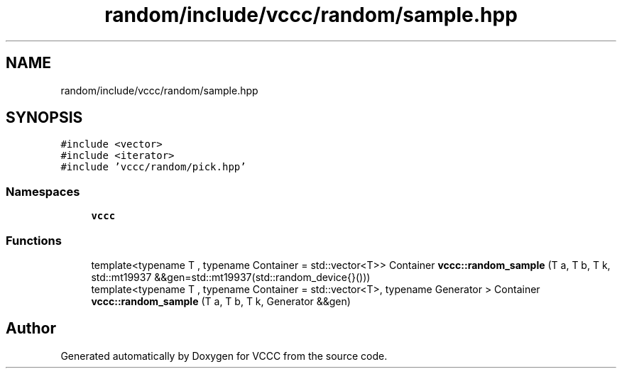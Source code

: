 .TH "random/include/vccc/random/sample.hpp" 3 "Fri Dec 18 2020" "VCCC" \" -*- nroff -*-
.ad l
.nh
.SH NAME
random/include/vccc/random/sample.hpp
.SH SYNOPSIS
.br
.PP
\fC#include <vector>\fP
.br
\fC#include <iterator>\fP
.br
\fC#include 'vccc/random/pick\&.hpp'\fP
.br

.SS "Namespaces"

.in +1c
.ti -1c
.RI " \fBvccc\fP"
.br
.in -1c
.SS "Functions"

.in +1c
.ti -1c
.RI "template<typename T , typename Container  = std::vector<T>> Container \fBvccc::random_sample\fP (T a, T b, T k, std::mt19937 &&gen=std::mt19937(std::random_device{}()))"
.br
.ti -1c
.RI "template<typename T , typename Container  = std::vector<T>, typename Generator > Container \fBvccc::random_sample\fP (T a, T b, T k, Generator &&gen)"
.br
.in -1c
.SH "Author"
.PP 
Generated automatically by Doxygen for VCCC from the source code\&.

